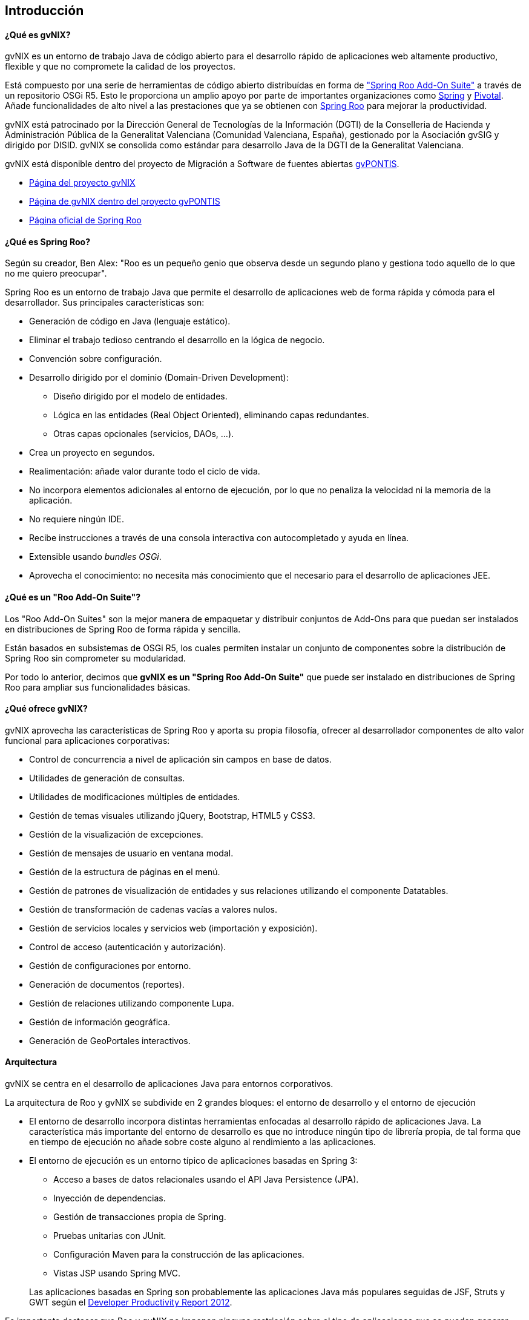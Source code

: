 Introducción
------------

// Push titles down one level.
:leveloffset: 2

¿Qué es gvNIX?
--------------

gvNIX es un entorno de trabajo Java de código abierto para el desarrollo
rápido de aplicaciones web altamente productivo, flexible y que no
compromete la calidad de los proyectos.

Está compuesto por una serie de herramientas de código abierto distribuídas 
en forma de http://docs.spring.io/spring-roo/docs/2.0.0.M1/reference/html/#available-roo-addon-suites["Spring Roo Add-On Suite"]
a través de un repositorio OSGi R5.
Esto le proporciona un amplio apoyo por parte de importantes
organizaciones como http://spring.io/[Spring] y http://pivotal.io/[Pivotal]. 
Añade funcionalidades de alto nivel a las prestaciones que ya se obtienen con
http://projects.spring.io/spring-roo/[Spring Roo] para mejorar la
productividad.

gvNIX está patrocinado por la Dirección General de Tecnologías de la Información
(DGTI) de la Conselleria de Hacienda y Administración Pública de la
Generalitat Valenciana (Comunidad Valenciana, España), gestionado por la
Asociación gvSIG y dirigido por DISID. gvNIX se consolida como estándar para
desarrollo Java de la DGTI de la Generalitat Valenciana.

gvNIX está disponible dentro del proyecto de Migración a Software de
fuentes abiertas http://www.gvpontis.gva.es[gvPONTIS].

* http://www.gvnix.org[Página del proyecto gvNIX]
* http://www.gvpontis.gva.es/cast/gvnix/[Página de gvNIX dentro del
proyecto gvPONTIS]
* http://projects.spring.io/spring-roo/[Página oficial de Spring Roo]

¿Qué es Spring Roo?
-------------------

Según su creador, Ben Alex: "Roo es un pequeño genio que observa desde
un segundo plano y gestiona todo aquello de lo que no me quiero
preocupar".

Spring Roo es un entorno de trabajo Java que permite el desarrollo de
aplicaciones web de forma rápida y cómoda para el desarrollador. Sus
principales características son:

* Generación de código en Java (lenguaje estático).
* Eliminar el trabajo tedioso centrando el desarrollo en la lógica de
negocio.
* Convención sobre configuración.
* Desarrollo dirigido por el dominio (Domain-Driven Development):
** Diseño dirigido por el modelo de entidades.
** Lógica en las entidades (Real Object Oriented), eliminando capas
redundantes.
** Otras capas opcionales (servicios, DAOs, ...).
* Crea un proyecto en segundos.
* Realimentación: añade valor durante todo el ciclo de vida.
* No incorpora elementos adicionales al entorno de ejecución, por lo que
no penaliza la velocidad ni la memoria de la aplicación.
* No requiere ningún IDE.
* Recibe instrucciones a través de una consola interactiva con
autocompletado y ayuda en línea.
* Extensible usando _bundles OSGi_.
* Aprovecha el conocimiento: no necesita más conocimiento que el
necesario para el desarrollo de aplicaciones JEE.

¿Qué es un "Roo Add-On Suite"?
------------------------------

Los "Roo Add-On Suites" son la mejor manera de empaquetar y distribuir conjuntos de Add-Ons para que
puedan ser instalados en distribuciones de Spring Roo de forma rápida y sencilla.

Están basados en subsistemas de OSGi R5, los cuales permiten instalar un conjunto de componentes sobre 
la distribución de Spring Roo sin comprometer su modularidad.

Por todo lo anterior, decimos que *gvNIX es un "Spring Roo Add-On Suite"* que puede ser instalado en
distribuciones de Spring Roo para ampliar sus funcionalidades básicas.

¿Qué ofrece gvNIX?
------------------

gvNIX aprovecha las características de Spring Roo y aporta su propia
filosofía, ofrecer al desarrollador componentes de alto valor funcional
para aplicaciones corporativas:

* Control de concurrencia a nivel de aplicación sin campos en base de
datos.
* Utilidades de generación de consultas.
* Utilidades de modificaciones múltiples de entidades.
* Gestión de temas visuales utilizando jQuery, Bootstrap, HTML5 y CSS3. 
* Gestión de la visualización de excepciones.
* Gestión de mensajes de usuario en ventana modal.
* Gestión de la estructura de páginas en el menú.
* Gestión de patrones de visualización de entidades y sus relaciones utilizando
el componente Datatables.
* Gestión de transformación de cadenas vacías a valores nulos.
* Gestión de servicios locales y servicios web (importación y
exposición).
* Control de acceso (autenticación y autorización).
* Gestión de configuraciones por entorno.
* Generación de documentos (reportes).
* Gestión de relaciones utilizando componente Lupa.
* Gestión de información geográfica.
* Generación de GeoPortales interactivos.

Arquitectura
------------

gvNIX se centra en el desarrollo de aplicaciones Java para entornos
corporativos.

La arquitectura de Roo y gvNIX se subdivide en 2 grandes bloques: el
entorno de desarrollo y el entorno de ejecución

* El entorno de desarrollo incorpora distintas herramientas enfocadas al
desarrollo rápido de aplicaciones Java. La característica más importante
del entorno de desarrollo es que no introduce ningún tipo de librería
propia, de tal forma que en tiempo de ejecución no añade sobre coste
alguno al rendimiento a las aplicaciones.
* El entorno de ejecución es un entorno típico de aplicaciones basadas
en Spring 3:
** Acceso a bases de datos relacionales usando el API Java Persistence
(JPA).
** Inyección de dependencias.
** Gestión de transacciones propia de Spring.
** Pruebas unitarias con JUnit.
** Configuración Maven para la construcción de las aplicaciones.
** Vistas JSP usando Spring MVC.

+
Las aplicaciones basadas en Spring son probablemente las aplicaciones
Java más populares seguidas de JSF, Struts y GWT según el
http://twitpic.com/9mgnd5[Developer Productivity Report 2012].

Es importante destacar que Roo y gvNIX no imponen ninguna restricción
sobre el tipo de aplicaciones que se pueden generar con este entorno.
Algunos ejemplos de las funcionalidades que se pueden cubrir fácilmente
con la versión actual son (notar que no están limitadas únicamente a
estas):

* Intercambio de mensajes por JMS o envío por SMTP.
* Capa de servicios opcional con posibilidad de acceso remoto para
clientes RIA.
* Ejecución de acciones predefinidas contra la base de datos.

Una de las mayores diferencias entre Roo/gvNIX y las aplicaciones
tradicionales generadas a mano es que, por defecto, no añade capas de
abstracción innecesarias. Las aplicaciones Java más tradicionales tienen
una capa DAO, capas de servicios, capa de dominio y una capa de control.
En una aplicación generada con Roo/gvNIX inicialmente solo se usa una
link:#_gestión_de_entidades[capa de Entidad] (que es similar
a la capa de dominio) y una link:#_gestión_de_la_capa_web[capa Web]. Se
podrá generar también una capa de Servicios y/o DAO si fuese necesario.

A continuación se puede ver un diagrama de los componentes de la
arquitectura, capas y tecnologías relacionadas en Roo/gvNIX:

image::gvnix-arquitectura-v1.0.png[Diagrama Arquitectura,align=center]

El intérprete de comandos
-------------------------

Para que el entorno empiece a funcionar, hay que arrancar un intérprete
de comandos (_Roo shell_) mediante el que se interactuará con el entorno
de desarrollo. Este intérprete de comandos o consola tiene dos funciones
básicas:

* Ejecutar las órdenes indicadas por el desarrollador.

* Monitorizar cualquier cambio en el proyecto para reajustar el código
generado.

La consola tiene el siguiente aspecto:

------------------------------------------------------------------------------
    ____  ____  ____
   / __ \/ __ \/ __ \
  / /_/ / / / / / / /
 / _, _/ /_/ / /_/ /   
/_/ |_|\____/\____/    x.x.x-RELEASE [rev xxxxxxx]

Welcome to Spring Roo. For assistance press TAB or type "hint" then hit ENTER.
roo>
------------------------------------------------------------------------------

La usabilidad es un factor clave en el entorno de trabajo. Entre las
principales características de usabilidad que proporciona la consola se
encuentran:

* Comandos _hint_ y _help_: Guían al usuario sobre la forma de proceder
* _TAB_ para completar prácticamente cualquier comando.
+
Pulsando _TAB_ Roo sugiere que hacer a continuación, que comando se
puede utilizar a continuación, incluso pulsando algún caracter qué
comandos que empiezan por ese caracter se pueden utilizar.
* Si se produce algún error en alguna operación, Roo deshará todos los
cambios generados dejando la aplicación como se encontraba inicialmente.
* Ejecución de _scripts_: Se puede guardar una secuencia de comandos en
un archivo de texto y ejecutarlos en bloque cuantas veces se necesite.
Por ejemplo, se puede hacer un guión para crear una aplicación completa
y ejecutarlo en el intérprete de Roo.
* Funcionamiento predictivo y conservador: Al ejecutarse en segundo
plano debe ser un entorno conservador en el sentido que si no cambia
nada en el proyecto no debe tocar nada, el desarrollador no debe perder
nunca el control del proyecto.
* Actualización de versiones: Al ejecutarse sobre un proyecto generado 
con una versión anterior de Spring Roo, se muestra un mensaje de confirmación
impidiendo así que aparezcan errores indeseados o se apliquen cambios sin
conocimiento del desarrollador.

¿Cómo funciona?
---------------

Este diagrama muestra a alto nivel el modelo funcional de Roo y gvNIX:

image::modelo-roo.png[Diagrama de modelo funcional de Roo y gvNIX,align=center]

* Proyecto Java
+
Es el contenido de nuestra aplicación formada por todos los archivos
necesarios.

** Add-ons
+
Componentes que automáticamente monitorizan y realizan cambios en
nuestro proyecto.
+
También ofrecen un conjunto de comandos para que los desarrolladores
puedan realizar operaciones a través del intérprete de comandos.

** Intérprete de comandos (Shell)
+
Componente que permite la recepción y ejecución de órdenes del
desarrollador

** STS: SpringSource Tool Suite
+
Plugin/Aplicación Eclipse de SpringSource para trabajar con proyectos
Spring. Entre otras, dispone de herramientas para trabajar con
Spring Roo.

Generación de código
--------------------

_Roo y gvNIX es un generador de código híbrido, puesto que intenta
combinar lo mejor de los modelos de generación pasiva y activa._

* Generación pasiva:
+
El desarrollador indica a la herramienta qué es lo que debe generar, y
una vez generado finaliza el trabajo de la herramienta. No se asume un
mantenimiento a largo plazo del código generado. El desarrollador
interactúa mediante el intérprete de comandos, desde ahí se realiza y
termina el proceso de generación de código, que genera archivos xml y
java.
* Generación activa:
+
Es una realimentación automática que genera un modelo detallado de
metadatos con la ayuda de las anotaciones @Roo y @gvNIX e
incrementalmente actualiza archivos aj y jsp. Permite mantener
automáticamente elementos del proyecto en respuesta a cambios, este tipo
de generación nunca modifica archivos java, estos solo se modifican por
indicación expresa del desarrollador y solo a través del intérprete de
comandos.

// Return to normal title levels.
:leveloffset: 0
